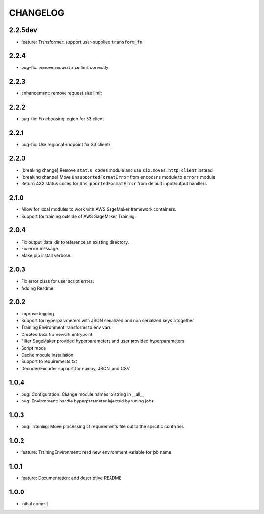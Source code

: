 =========
CHANGELOG
=========

2.2.5dev
=====

* feature: Transformer: support user-supplied ``transform_fn``

2.2.4
=====

* bug-fix: remove request size limit correctly

2.2.3
=====

* enhancement: remove request size limit

2.2.2
=====

* bug-fix: Fix choosing region for S3 client

2.2.1
=====

* bug-fix: Use regional endpoint for S3 clients

2.2.0
=====

* [breaking change] Remove ``status_codes`` module and use ``six.moves.http_client`` instead
* [breaking change] Move ``UnsupportedFormatError`` from ``encoders`` module to ``errors`` module
* Return 4XX status codes for ``UnsupportedFormatError`` from default input/output handlers

2.1.0
=====

* Allow for local modules to work with AWS SageMaker framework containers.
* Support for training outside of AWS SageMaker Training.

2.0.4
=====

* Fix output_data_dir to reference an existing directory.
* Fix error message.
* Make pip install verbose.

2.0.3
=====

* Fix error class for user script errors.
* Adding Readme.

2.0.2
=====

* Improve logging
* Support for hyperparameters with JSON serialized and non serialized keys altogether
* Training Environment transforms to env vars
* Created beta framework entrypoint
* Filter SageMaker provided hyperparameters and user provided hyperparameters
* Script mode
* Cache module installation
* Support to requirements.txt
* Decoder/Encoder support for numpy, JSON, and CSV

1.0.4
=====

* bug: Configuration: Change module names to string in __all__
* bug: Environment: handle hyperparameter injected by tuning jobs

1.0.3
=====

* bug: Training: Move processing of requirements file out to the specific container.

1.0.2
=====

* feature: TrainingEnvironment: read new environment variable for job name

1.0.1
=====

* feature: Documentation: add descriptive README

1.0.0
=====

* Initial commit
